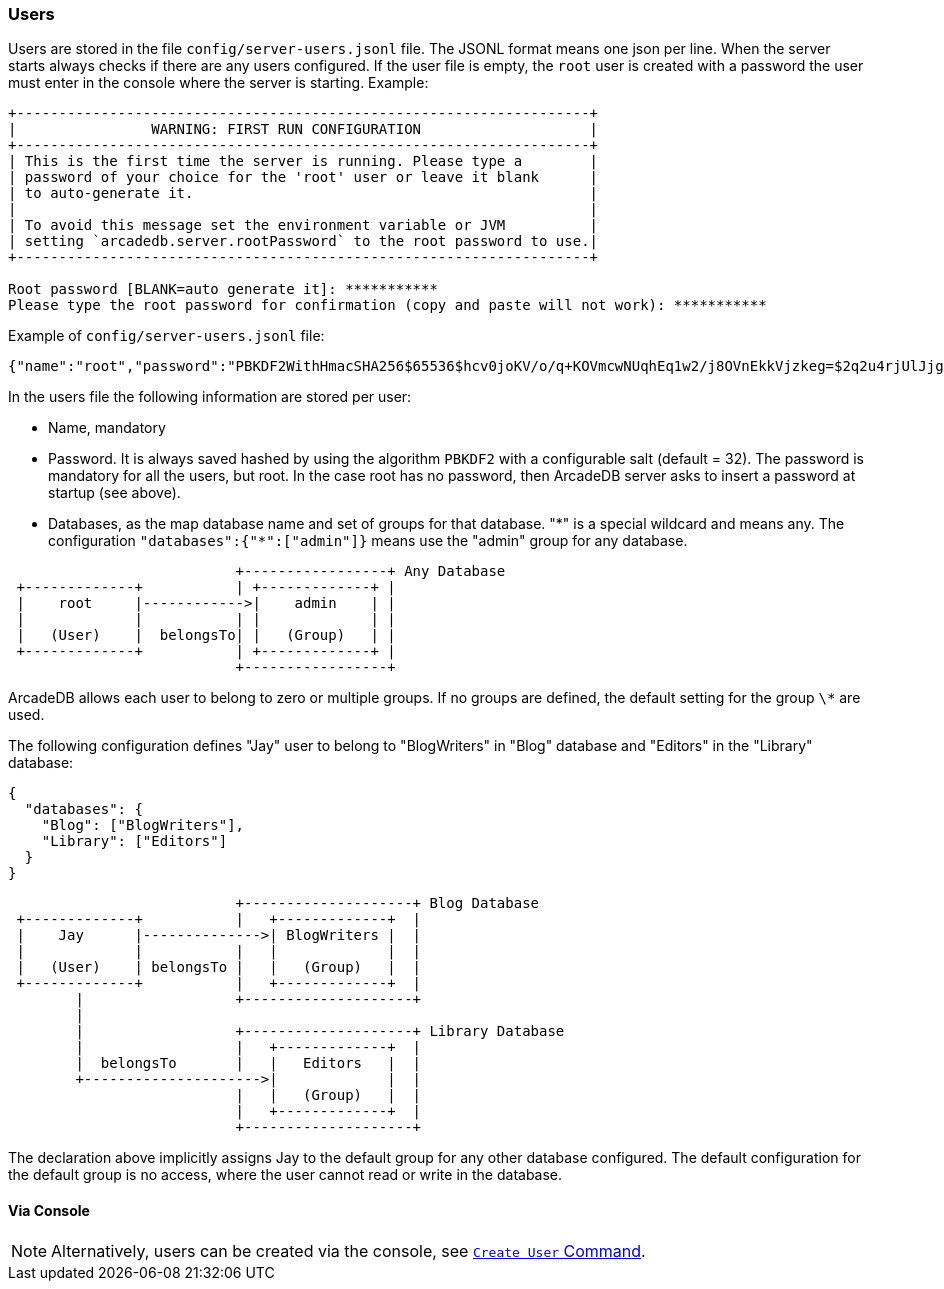 [[Users]]
[discrete]
=== Users

Users are stored in the file `config/server-users.jsonl` file.
The JSONL format means one json per line.
When the server starts always checks if there are any users configured.
If the user file is empty, the `root` user is created with a password the user must enter in the console where the server is starting.
Example:

```shell
+--------------------------------------------------------------------+
|                WARNING: FIRST RUN CONFIGURATION                    |
+--------------------------------------------------------------------+
| This is the first time the server is running. Please type a        |
| password of your choice for the 'root' user or leave it blank      |
| to auto-generate it.                                               |
|                                                                    |
| To avoid this message set the environment variable or JVM          |
| setting `arcadedb.server.rootPassword` to the root password to use.|
+--------------------------------------------------------------------+

Root password [BLANK=auto generate it]: ***********
Please type the root password for confirmation (copy and paste will not work): ***********
```

Example of `config/server-users.jsonl` file:

```json
{"name":"root","password":"PBKDF2WithHmacSHA256$65536$hcv0joKV/o/q+KOVmcwNUqhEq1w2/j8OVnEkkVjzkeg=$2q2u4rjUlJjgoKBX9sG0rV0bOh6aHo+RhHsOkXneGkM=","databases":{"*":["admin"]}}
```

In the users file the following information are stored per user:

- Name, mandatory
- Password.
It is always saved hashed by using the algorithm `PBKDF2` with a configurable salt (default = 32).
The password is mandatory for all the users, but root.
In the case root has no password, then ArcadeDB server asks to insert a password at startup (see above).
- Databases, as the map database name and set of groups for that database. "\*" is a special wildcard and means any.
The configuration `"databases":{"*":["admin"]}` means use the "admin" group for any database.

[ditaa,admin-user]
....
                           +-----------------+ Any Database
 +-------------+           | +-------------+ |
 |    root     |------------>|    admin    | |
 |             |           | |             | |
 |   (User)    |  belongsTo| |   (Group)   | |
 +-------------+           | +-------------+ |
                           +-----------------+
....

ArcadeDB allows each user to belong to zero or multiple groups.
If no groups are defined, the default setting for the group `\*` are used.

The following configuration defines "Jay" user to belong to "BlogWriters" in "Blog" database and "Editors" in the "Library" database:

```json
{
  "databases": {
    "Blog": ["BlogWriters"],
    "Library": ["Editors"]
  }
}
```

[ditaa,jay-user]
....

                           +--------------------+ Blog Database
 +-------------+           |   +-------------+  |
 |    Jay      |-------------->| BlogWriters |  |
 |             |           |   |             |  |
 |   (User)    | belongsTo |   |   (Group)   |  |
 +-------------+           |   +-------------+  |
        |                  +--------------------+
        |
        |                  +--------------------+ Library Database
        |                  |   +-------------+  |
        |  belongsTo       |   |   Editors   |  |
        +--------------------->|             |  |
                           |   |   (Group)   |  |
                           |   +-------------+  |
                           +--------------------+

....

The declaration above implicitly assigns Jay to the default group for any other database configured.
The default configuration for the default group is no access, where the user cannot read or write in the database.

[discrete]
==== Via Console

NOTE: Alternatively, users can be created via the console, see <<Console,`Create User` Command>>.

